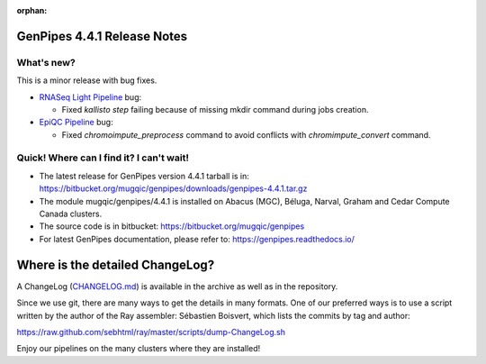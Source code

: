 :orphan:

.. _docs_gp_relnote_4_4_1:

.. spelling::

     mkdir
     sambamba
     genpipes

GenPipes 4.4.1 Release Notes
============================

What's new? 
-----------

This is a minor release with bug fixes.

* `RNASeq Light Pipeline <https://bitbucket.org/mugqic/genpipes/src/4.4.1/pipelines/rnaseq_light/>`_ bug:

  - Fixed `kallisto step` failing because of missing mkdir command during jobs creation.

* `EpiQC Pipeline <https://bitbucket.org/mugqic/genpipes/src/4.4.1/pipelines/epiqc/>`_ bug:
  
  - Fixed `chromoimpute_preprocess` command to avoid conflicts with `chromimpute_convert` command.

Quick! Where can I find it? I can't wait! 
------------------------------------------
 
* The latest release for GenPipes version 4.4.1 tarball is in: https://bitbucket.org/mugqic/genpipes/downloads/genpipes-4.4.1.tar.gz

* The module mugqic/genpipes/4.4.1 is installed on Abacus (MGC), Béluga, Narval, Graham and Cedar Compute Canada clusters.

* The source code is in bitbucket: https://bitbucket.org/mugqic/genpipes

* For latest GenPipes documentation, please refer to: https://genpipes.readthedocs.io/

Where is the detailed ChangeLog? 
================================= 
A ChangeLog (`CHANGELOG.md <https://bitbucket.org/mugqic/genpipes/src/master/CHANGELOG.md>`_) is available in the archive as well as in the repository.

Since we use git, there are many ways to get the details in many formats. 
One of our preferred ways is to use a script written by the author of the Ray assembler: Sébastien Boisvert, 
which lists the commits by tag and author: 

https://raw.github.com/sebhtml/ray/master/scripts/dump-ChangeLog.sh 

Enjoy our pipelines on the many clusters where they are installed!
